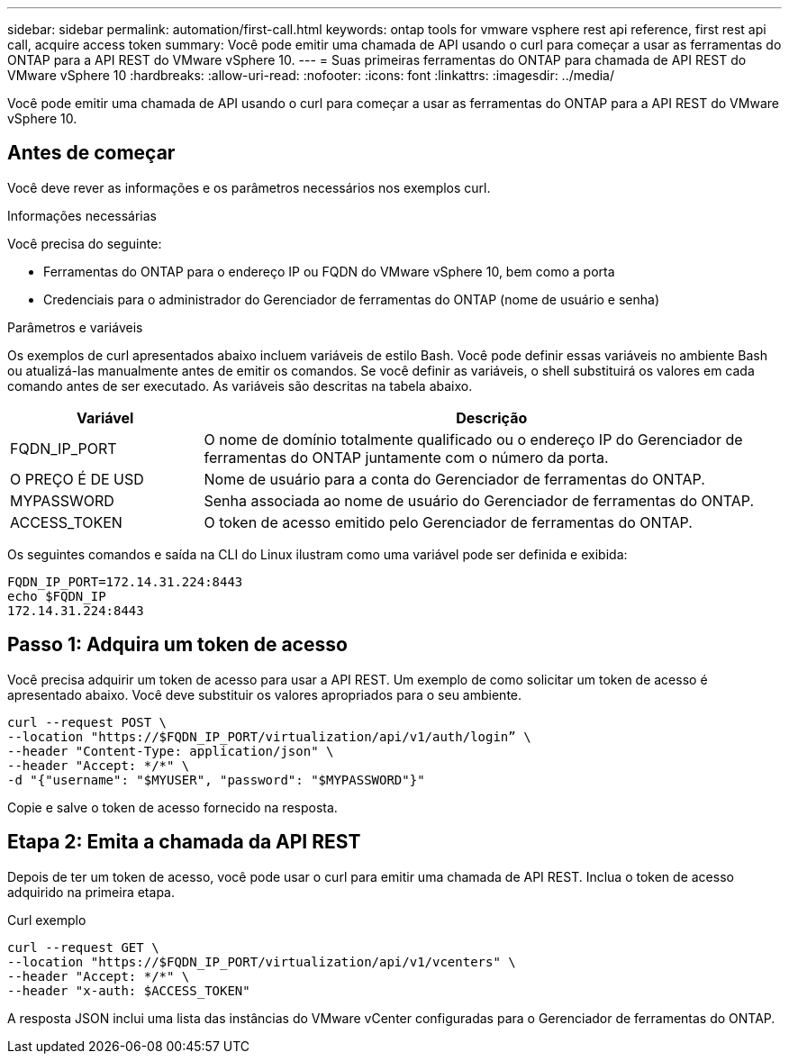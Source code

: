 ---
sidebar: sidebar 
permalink: automation/first-call.html 
keywords: ontap tools for vmware vsphere rest api reference, first rest api call, acquire access token 
summary: Você pode emitir uma chamada de API usando o curl para começar a usar as ferramentas do ONTAP para a API REST do VMware vSphere 10. 
---
= Suas primeiras ferramentas do ONTAP para chamada de API REST do VMware vSphere 10
:hardbreaks:
:allow-uri-read: 
:nofooter: 
:icons: font
:linkattrs: 
:imagesdir: ../media/


[role="lead"]
Você pode emitir uma chamada de API usando o curl para começar a usar as ferramentas do ONTAP para a API REST do VMware vSphere 10.



== Antes de começar

Você deve rever as informações e os parâmetros necessários nos exemplos curl.

.Informações necessárias
Você precisa do seguinte:

* Ferramentas do ONTAP para o endereço IP ou FQDN do VMware vSphere 10, bem como a porta
* Credenciais para o administrador do Gerenciador de ferramentas do ONTAP (nome de usuário e senha)


.Parâmetros e variáveis
Os exemplos de curl apresentados abaixo incluem variáveis de estilo Bash. Você pode definir essas variáveis no ambiente Bash ou atualizá-las manualmente antes de emitir os comandos. Se você definir as variáveis, o shell substituirá os valores em cada comando antes de ser executado. As variáveis são descritas na tabela abaixo.

[cols="25,75"]
|===
| Variável | Descrição 


| FQDN_IP_PORT | O nome de domínio totalmente qualificado ou o endereço IP do Gerenciador de ferramentas do ONTAP juntamente com o número da porta. 


| O PREÇO É DE USD | Nome de usuário para a conta do Gerenciador de ferramentas do ONTAP. 


| MYPASSWORD | Senha associada ao nome de usuário do Gerenciador de ferramentas do ONTAP. 


| ACCESS_TOKEN | O token de acesso emitido pelo Gerenciador de ferramentas do ONTAP. 
|===
Os seguintes comandos e saída na CLI do Linux ilustram como uma variável pode ser definida e exibida:

[listing]
----
FQDN_IP_PORT=172.14.31.224:8443
echo $FQDN_IP
172.14.31.224:8443
----


== Passo 1: Adquira um token de acesso

Você precisa adquirir um token de acesso para usar a API REST. Um exemplo de como solicitar um token de acesso é apresentado abaixo. Você deve substituir os valores apropriados para o seu ambiente.

[source, curl]
----
curl --request POST \
--location "https://$FQDN_IP_PORT/virtualization/api/v1/auth/login” \
--header "Content-Type: application/json" \
--header "Accept: */*" \
-d "{"username": "$MYUSER", "password": "$MYPASSWORD"}"
----
Copie e salve o token de acesso fornecido na resposta.



== Etapa 2: Emita a chamada da API REST

Depois de ter um token de acesso, você pode usar o curl para emitir uma chamada de API REST. Inclua o token de acesso adquirido na primeira etapa.

.Curl exemplo
[source, curl]
----
curl --request GET \
--location "https://$FQDN_IP_PORT/virtualization/api/v1/vcenters" \
--header "Accept: */*" \
--header "x-auth: $ACCESS_TOKEN"
----
A resposta JSON inclui uma lista das instâncias do VMware vCenter configuradas para o Gerenciador de ferramentas do ONTAP.
